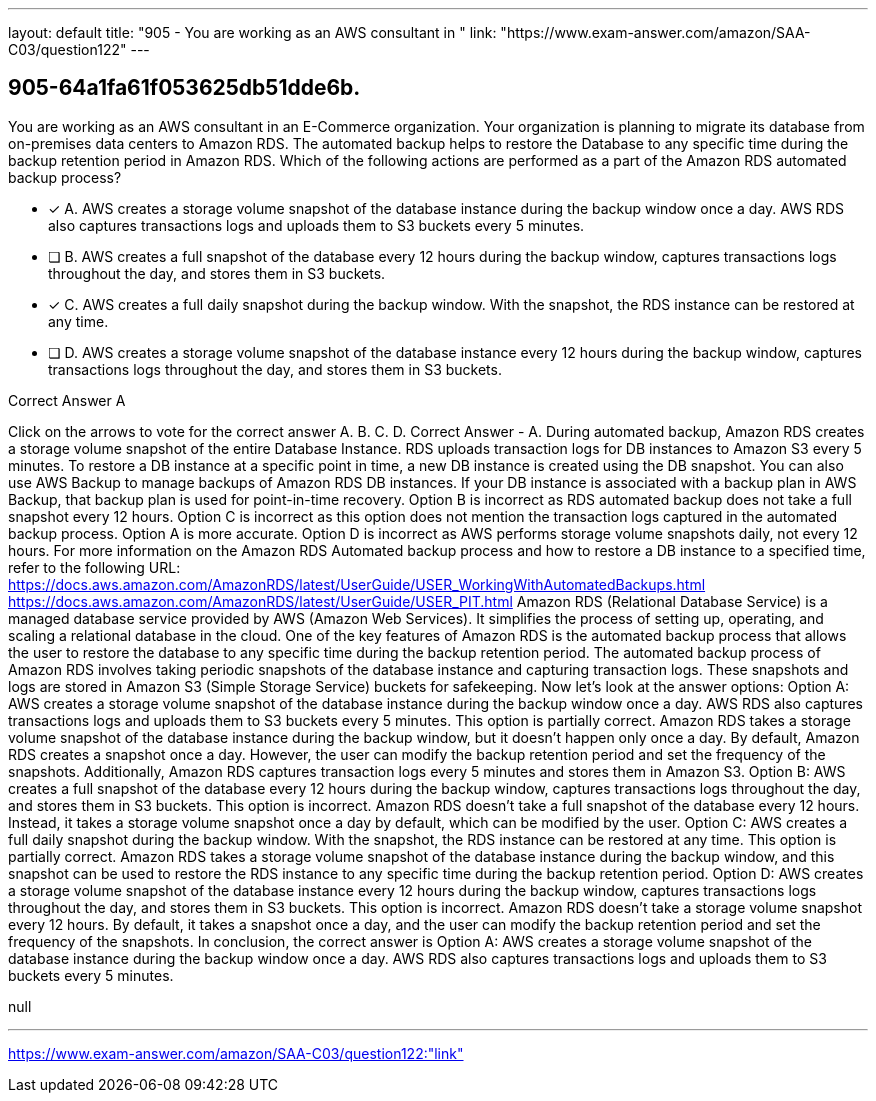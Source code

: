 ---
layout: default 
title: "905 - You are working as an AWS consultant in "
link: "https://www.exam-answer.com/amazon/SAA-C03/question122"
---


[.question]
== 905-64a1fa61f053625db51dde6b.


****

[.query]
--
You are working as an AWS consultant in an E-Commerce organization.
Your organization is planning to migrate its database from on-premises data centers to Amazon RDS.
The automated backup helps to restore the Database to any specific time during the backup retention period in Amazon RDS.
Which of the following actions are performed as a part of the Amazon RDS automated backup process?


--

[.list]
--
* [*] A. AWS creates a storage volume snapshot of the database instance during the backup window once a day. AWS RDS also captures transactions logs and uploads them to S3 buckets every 5 minutes.
* [ ] B. AWS creates a full snapshot of the database every 12 hours during the backup window, captures transactions logs throughout the day, and stores them in S3 buckets.
* [*] C. AWS creates a full daily snapshot during the backup window. With the snapshot, the RDS instance can be restored at any time.
* [ ] D. AWS creates a storage volume snapshot of the database instance every 12 hours during the backup window, captures transactions logs throughout the day, and stores them in S3 buckets.

--
****

[.answer]
Correct Answer  A

[.explanation]
--
Click on the arrows to vote for the correct answer
A.
B.
C.
D.
Correct Answer - A.
During automated backup, Amazon RDS creates a storage volume snapshot of the entire Database Instance.
RDS uploads transaction logs for DB instances to Amazon S3 every 5 minutes.
To restore a DB instance at a specific point in time, a new DB instance is created using the DB snapshot.
You can also use AWS Backup to manage backups of Amazon RDS DB instances.
If your DB instance is associated with a backup plan in AWS Backup, that backup plan is used for point-in-time recovery.
Option B is incorrect as RDS automated backup does not take a full snapshot every 12 hours.
Option C is incorrect as this option does not mention the transaction logs captured in the automated backup process.
Option A is more accurate.
Option D is incorrect as AWS performs storage volume snapshots daily, not every 12 hours.
For more information on the Amazon RDS Automated backup process and how to restore a DB instance to a specified time, refer to the following URL:
https://docs.aws.amazon.com/AmazonRDS/latest/UserGuide/USER_WorkingWithAutomatedBackups.html https://docs.aws.amazon.com/AmazonRDS/latest/UserGuide/USER_PIT.html
Amazon RDS (Relational Database Service) is a managed database service provided by AWS (Amazon Web Services). It simplifies the process of setting up, operating, and scaling a relational database in the cloud. One of the key features of Amazon RDS is the automated backup process that allows the user to restore the database to any specific time during the backup retention period.
The automated backup process of Amazon RDS involves taking periodic snapshots of the database instance and capturing transaction logs. These snapshots and logs are stored in Amazon S3 (Simple Storage Service) buckets for safekeeping.
Now let's look at the answer options:
Option A: AWS creates a storage volume snapshot of the database instance during the backup window once a day. AWS RDS also captures transactions logs and uploads them to S3 buckets every 5 minutes.
This option is partially correct. Amazon RDS takes a storage volume snapshot of the database instance during the backup window, but it doesn't happen only once a day. By default, Amazon RDS creates a snapshot once a day. However, the user can modify the backup retention period and set the frequency of the snapshots. Additionally, Amazon RDS captures transaction logs every 5 minutes and stores them in Amazon S3.
Option B: AWS creates a full snapshot of the database every 12 hours during the backup window, captures transactions logs throughout the day, and stores them in S3 buckets.
This option is incorrect. Amazon RDS doesn't take a full snapshot of the database every 12 hours. Instead, it takes a storage volume snapshot once a day by default, which can be modified by the user.
Option C: AWS creates a full daily snapshot during the backup window. With the snapshot, the RDS instance can be restored at any time.
This option is partially correct. Amazon RDS takes a storage volume snapshot of the database instance during the backup window, and this snapshot can be used to restore the RDS instance to any specific time during the backup retention period.
Option D: AWS creates a storage volume snapshot of the database instance every 12 hours during the backup window, captures transactions logs throughout the day, and stores them in S3 buckets.
This option is incorrect. Amazon RDS doesn't take a storage volume snapshot every 12 hours. By default, it takes a snapshot once a day, and the user can modify the backup retention period and set the frequency of the snapshots.
In conclusion, the correct answer is Option A: AWS creates a storage volume snapshot of the database instance during the backup window once a day. AWS RDS also captures transactions logs and uploads them to S3 buckets every 5 minutes.
--

[.ka]
null

'''



https://www.exam-answer.com/amazon/SAA-C03/question122:"link"


